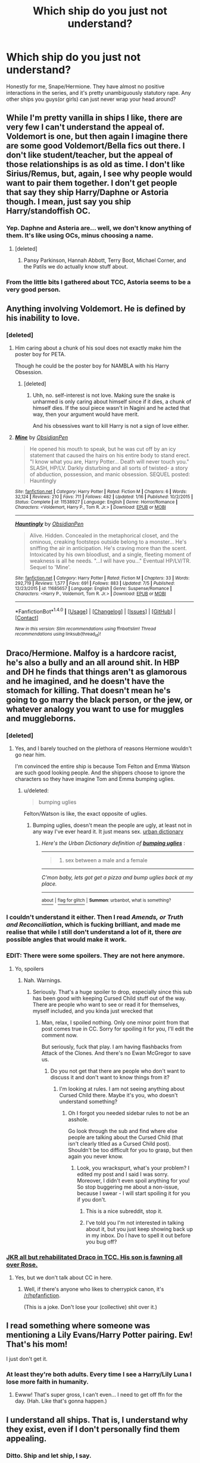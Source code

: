 #+TITLE: Which ship do you just not understand?

* Which ship do you just not understand?
:PROPERTIES:
:Score: 22
:DateUnix: 1467954437.0
:DateShort: 2016-Jul-08
:FlairText: Discussion
:END:
Honestly for me, Snape/Hermione. They have almost no positive interactions in the series, and it's pretty unambiguously statutory rape. Any other ships you guys(or girls) can just never wrap your head around?


** While I'm pretty vanilla in ships I like, there are very few I can't understand the appeal of. Voldemort is one, but then again I imagine there are some good Voldemort/Bella fics out there. I don't like student/teacher, but the appeal of those relationships is as old as time. I don't like Sirius/Remus, but, again, I see why people would want to pair them together. I don't get people that say they ship Harry/Daphne or Astoria though. I mean, just say you ship Harry/standoffish OC.
:PROPERTIES:
:Author: FloreatCastellum
:Score: 17
:DateUnix: 1467966914.0
:DateShort: 2016-Jul-08
:END:

*** Yep. Daphne and Asteria are... well, we don't know anything of them. It's like using OCs, minus choosing a name.
:PROPERTIES:
:Author: Lautael
:Score: 10
:DateUnix: 1468009586.0
:DateShort: 2016-Jul-09
:END:

**** [deleted]
:PROPERTIES:
:Score: 6
:DateUnix: 1468028269.0
:DateShort: 2016-Jul-09
:END:

***** Pansy Parkinson, Hannah Abbott, Terry Boot, Michael Corner, and the Patils we do actually know stuff about.
:PROPERTIES:
:Author: Karinta
:Score: 3
:DateUnix: 1468028803.0
:DateShort: 2016-Jul-09
:END:


*** From the little bits I gathered about TCC, Astoria seems to be a very good person.
:PROPERTIES:
:Author: InquisitorCOC
:Score: 1
:DateUnix: 1468021884.0
:DateShort: 2016-Jul-09
:END:


** Anything involving Voldemort. He is defined by his inability to love.
:PROPERTIES:
:Score: 30
:DateUnix: 1467954680.0
:DateShort: 2016-Jul-08
:END:

*** [deleted]
:PROPERTIES:
:Score: 9
:DateUnix: 1467956869.0
:DateShort: 2016-Jul-08
:END:

**** Him caring about a chunk of his soul does not exactly make him the poster boy for PETA.

Though he could be the poster boy for NAMBLA with his Harry Obsession.
:PROPERTIES:
:Author: viol8er
:Score: 16
:DateUnix: 1467957792.0
:DateShort: 2016-Jul-08
:END:

***** [deleted]
:PROPERTIES:
:Score: 5
:DateUnix: 1467958667.0
:DateShort: 2016-Jul-08
:END:

****** Uhh, no. self-interest is not love. Making sure the snake is unharmed is only caring about himself since if it dies, a chunk of himself dies. If the soul piece wasn't in Nagini and he acted that way, then your argument would have merit.

And his obsessives want to kill Harry is not a sign of love either.
:PROPERTIES:
:Author: viol8er
:Score: 9
:DateUnix: 1467959772.0
:DateShort: 2016-Jul-08
:END:


**** [[http://www.fanfiction.net/s/11538927/1/][*/Mine/*]] by [[https://www.fanfiction.net/u/6778783/ObsidianPen][/ObsidianPen/]]

#+begin_quote
  He opened his mouth to speak, but he was cut off by an icy statement that caused the hairs on his entire body to stand erect. "I know what you are, Harry Potter... Death will never touch you." SLASH, HP/LV. Darkly disturbing and all sorts of twisted- a story of abduction, possession, and manic obsession. SEQUEL posted: Hauntingly
#+end_quote

^{/Site/: [[http://www.fanfiction.net/][fanfiction.net]] *|* /Category/: Harry Potter *|* /Rated/: Fiction M *|* /Chapters/: 6 *|* /Words/: 32,124 *|* /Reviews/: 210 *|* /Favs/: 711 *|* /Follows/: 482 *|* /Updated/: 1/16 *|* /Published/: 10/2/2015 *|* /Status/: Complete *|* /id/: 11538927 *|* /Language/: English *|* /Genre/: Horror/Romance *|* /Characters/: <Voldemort, Harry P., Tom R. Jr.> *|* /Download/: [[http://www.ff2ebook.com/old/ffn-bot/index.php?id=11538927&source=ff&filetype=epub][EPUB]] or [[http://www.ff2ebook.com/old/ffn-bot/index.php?id=11538927&source=ff&filetype=mobi][MOBI]]}

--------------

[[http://www.fanfiction.net/s/11685657/1/][*/Hauntingly/*]] by [[https://www.fanfiction.net/u/6778783/ObsidianPen][/ObsidianPen/]]

#+begin_quote
  Alive. Hidden. Concealed in the metaphorical closet, and the ominous, creaking footsteps outside belong to a monster... He's sniffing the air in anticipation. He's craving more than the scent. Intoxicated by his own bloodlust, and a single, fleeting moment of weakness is all he needs. "...I will have you..." Eventual HP/LV/TR. Sequel to 'Mine'.
#+end_quote

^{/Site/: [[http://www.fanfiction.net/][fanfiction.net]] *|* /Category/: Harry Potter *|* /Rated/: Fiction M *|* /Chapters/: 33 *|* /Words/: 292,719 *|* /Reviews/: 1,577 *|* /Favs/: 691 *|* /Follows/: 883 *|* /Updated/: 7/5 *|* /Published/: 12/23/2015 *|* /id/: 11685657 *|* /Language/: English *|* /Genre/: Suspense/Romance *|* /Characters/: <Harry P., Voldemort, Tom R. Jr.> *|* /Download/: [[http://www.ff2ebook.com/old/ffn-bot/index.php?id=11685657&source=ff&filetype=epub][EPUB]] or [[http://www.ff2ebook.com/old/ffn-bot/index.php?id=11685657&source=ff&filetype=mobi][MOBI]]}

--------------

*FanfictionBot*^{1.4.0} *|* [[[https://github.com/tusing/reddit-ffn-bot/wiki/Usage][Usage]]] | [[[https://github.com/tusing/reddit-ffn-bot/wiki/Changelog][Changelog]]] | [[[https://github.com/tusing/reddit-ffn-bot/issues/][Issues]]] | [[[https://github.com/tusing/reddit-ffn-bot/][GitHub]]] | [[[https://www.reddit.com/message/compose?to=tusing][Contact]]]

^{/New in this version: Slim recommendations using/ ffnbot!slim! /Thread recommendations using/ linksub(thread_id)!}
:PROPERTIES:
:Author: FanfictionBot
:Score: 1
:DateUnix: 1467956876.0
:DateShort: 2016-Jul-08
:END:


** Draco/Hermione. Malfoy is a hardcore racist, he's also a bully and an all around shit. In HBP and DH he finds that things aren't as glamorous and he imagined, and he doesn't have the stomach for killing. That doesn't mean he's going to go marry the black person, or the jew, or whatever analogy you want to use for muggles and muggleborns.
:PROPERTIES:
:Author: howtopleaseme
:Score: 31
:DateUnix: 1467961325.0
:DateShort: 2016-Jul-08
:END:

*** [deleted]
:PROPERTIES:
:Score: 16
:DateUnix: 1467964283.0
:DateShort: 2016-Jul-08
:END:

**** Yes, and I barely touched on the plethora of reasons Hermione wouldn't go near him.

I'm convinced the entire ship is because Tom Felton and Emma Watson are such good looking people. And the shippers choose to ignore the characters so they have imagine Tom and Emma bumping uglies.
:PROPERTIES:
:Author: howtopleaseme
:Score: 21
:DateUnix: 1467964481.0
:DateShort: 2016-Jul-08
:END:

***** u/deleted:
#+begin_quote
  bumping uglies
#+end_quote

Felton/Watson is like, the exact opposite of uglies.
:PROPERTIES:
:Score: 4
:DateUnix: 1468008550.0
:DateShort: 2016-Jul-09
:END:

****** Bumping uglies, doesn't mean the people are ugly, at least not in any way I've ever heard it. It just means sex. [[https://www.urbandictionary.com/define.php?term=bumping+uglies][urban dictionary]]
:PROPERTIES:
:Author: kampkarl
:Score: 3
:DateUnix: 1468043131.0
:DateShort: 2016-Jul-09
:END:

******* /Here's the Urban Dictionary definition of/ [[http://www.urbandictionary.com/define.php?term=bumping+uglies][*/bumping uglies/*]] :

--------------

#+begin_quote

  1. sex between a male and a female
#+end_quote

--------------

/C'mon baby, lets got get a pizza and bump uglies back at my place./

--------------

[[http://www.reddit.com/r/autourbanbot/wiki/index][^{about}]] ^{|} [[http://www.reddit.com/message/compose?to=/r/autourbanbot&subject=bot%20glitch&message=%0Acontext:https://www.reddit.com/r/HPfanfiction/comments/4rt1sn/which_ship_do_you_just_not_understand/d559iuo][^{flag for glitch}]] ^{|} ^{*Summon*: urbanbot, what is something?}
:PROPERTIES:
:Author: autourbanbot
:Score: 1
:DateUnix: 1468043136.0
:DateShort: 2016-Jul-09
:END:


*** I couldn't understand it either. Then I read /Amends, or Truth and Reconciliation/, which is fucking brilliant, and made me realise that while I still don't understand a lot of it, there /are/ possible angles that would make it work.
:PROPERTIES:
:Author: Karinta
:Score: 5
:DateUnix: 1468028891.0
:DateShort: 2016-Jul-09
:END:


*** EDIT: There were some spoilers. They are not here anymore.
:PROPERTIES:
:Score: 1
:DateUnix: 1467966631.0
:DateShort: 2016-Jul-08
:END:

**** Yo, spoilers
:PROPERTIES:
:Author: chaosattractor
:Score: 1
:DateUnix: 1467988906.0
:DateShort: 2016-Jul-08
:END:

***** Nah. Warnings.
:PROPERTIES:
:Score: 0
:DateUnix: 1467988968.0
:DateShort: 2016-Jul-08
:END:

****** Seriously. That's a huge spoiler to drop, especially since this sub has been good with keeping Cursed Child stuff out of the way. There are people who want to see or read it for themselves, myself included, and you kinda just wrecked that
:PROPERTIES:
:Author: chaosattractor
:Score: 2
:DateUnix: 1467989262.0
:DateShort: 2016-Jul-08
:END:

******* Man, relax, I spoiled nothing. Only one minor point from that post comes true in CC. Sorry for spoiling it for you, I'll edit the comment now.

But seriously, fuck that play. I am having flashbacks from Attack of the Clones. And there's no Ewan McGregor to save us.
:PROPERTIES:
:Score: 3
:DateUnix: 1467989642.0
:DateShort: 2016-Jul-08
:END:

******** Do you not get that there are people who don't want to discuss it and don't want to know things from it?
:PROPERTIES:
:Author: chaosattractor
:Score: 2
:DateUnix: 1467990064.0
:DateShort: 2016-Jul-08
:END:

********* I'm looking at rules. I am not seeing anything about Cursed Child there. Maybe it's you, who doesn't understand something?
:PROPERTIES:
:Score: -1
:DateUnix: 1467990357.0
:DateShort: 2016-Jul-08
:END:

********** Oh I forgot you needed sidebar rules to not be an asshole.

Go look through the sub and find where else people are talking about the Cursed Child (that isn't clearly titled as a Cursed Child post). Shouldn't be too difficult for you to grasp, but then again you never know.
:PROPERTIES:
:Author: chaosattractor
:Score: 0
:DateUnix: 1467990668.0
:DateShort: 2016-Jul-08
:END:

*********** Look, you wrackspurt, what's your problem? I edited my post and I said I was sorry. Moreover, I didn't even spoil anything for you! So stop buggering me about a non-issue, because I swear - I will start spoiling it for you if you don't.
:PROPERTIES:
:Score: 0
:DateUnix: 1467991029.0
:DateShort: 2016-Jul-08
:END:

************ This is a nice subreddit, stop it.
:PROPERTIES:
:Score: 2
:DateUnix: 1468017053.0
:DateShort: 2016-Jul-09
:END:


************ I've told you I'm not interested in talking about it, but you just keep showing back up in my inbox. Do I have to spell it out before you bug off?
:PROPERTIES:
:Author: chaosattractor
:Score: 2
:DateUnix: 1467991543.0
:DateShort: 2016-Jul-08
:END:


*** [[/spoiler][JKR all but rehabilitated Draco in TCC. His son is fawning all over Rose.]]
:PROPERTIES:
:Author: InquisitorCOC
:Score: 0
:DateUnix: 1468021792.0
:DateShort: 2016-Jul-09
:END:

**** Yes, but we don't talk about CC in here.
:PROPERTIES:
:Author: Karinta
:Score: 7
:DateUnix: 1468028928.0
:DateShort: 2016-Jul-09
:END:

***** Well, if there's anyone who likes to cherrypick canon, it's [[/r/hpfanfiction]].

(This is a joke. Don't lose your (collective) shit over it.)
:PROPERTIES:
:Author: jeffala
:Score: 1
:DateUnix: 1468030985.0
:DateShort: 2016-Jul-09
:END:


** I read something where someone was mentioning a Lily Evans/Harry Potter pairing. Ew! That's his mom!

I just don't get it.
:PROPERTIES:
:Author: HelloBeautifulChild
:Score: 9
:DateUnix: 1468011392.0
:DateShort: 2016-Jul-09
:END:

*** At least they're both adults. Every time I see a Harry/Lily Luna I lose more faith in humanity.
:PROPERTIES:
:Score: 7
:DateUnix: 1468014253.0
:DateShort: 2016-Jul-09
:END:

**** Ewww! That's super gross, I can't even... I need to get off ffn for the day. (Hah. Like that's gonna happen.)
:PROPERTIES:
:Author: HelloBeautifulChild
:Score: 1
:DateUnix: 1468242102.0
:DateShort: 2016-Jul-11
:END:


** I understand all ships. That is, I understand why they exist, even if I don't personally find them appealing.
:PROPERTIES:
:Author: Pure_Infinity
:Score: 7
:DateUnix: 1468069596.0
:DateShort: 2016-Jul-09
:END:

*** Ditto. Ship and let ship, I say.
:PROPERTIES:
:Author: beta_reader
:Score: 4
:DateUnix: 1468080947.0
:DateShort: 2016-Jul-09
:END:


** Harry or Hermione with either Lucius,Draco,Voldemort,Snape.
:PROPERTIES:
:Author: scoops__
:Score: 12
:DateUnix: 1467968543.0
:DateShort: 2016-Jul-08
:END:


** I dont understand any Voldemort ships. I can only see one-sided Bellamort, in which Voldemort manipulates and uses Bellatrix.

Harry/Daphne is basically Harry/IceQueen!neutral!Slytherin!OC. I used to like these, but now I don't see the point
:PROPERTIES:
:Author: _awesaum_
:Score: 6
:DateUnix: 1467990752.0
:DateShort: 2016-Jul-08
:END:


** It isn't an actual pairing, but more like a pairing trope: pair the spares. I absolutely can't understand why people need to be paired with someone just so there is a happily ever after.

On topic: MC with a OC that isn't properly fleshed out.
:PROPERTIES:
:Author: firingmahlazors
:Score: 5
:DateUnix: 1467992895.0
:DateShort: 2016-Jul-08
:END:

*** [deleted]
:PROPERTIES:
:Score: 3
:DateUnix: 1468028528.0
:DateShort: 2016-Jul-09
:END:

**** Point. Considering Charlie is in Romania for most of the series, I doubt JK could flesh something out for him. Also, I realized that most, if not all, major and supporting characters that survived was paired with someone. There are times I wish people could understand that some people are happy being alone, for once.

I wouldn't blame JK if even 19 years later, Hermione is still focused on her career. I see her as the 'married to her job' type of woman tbh.
:PROPERTIES:
:Author: firingmahlazors
:Score: 2
:DateUnix: 1468029093.0
:DateShort: 2016-Jul-09
:END:

***** [deleted]
:PROPERTIES:
:Score: -5
:DateUnix: 1468030760.0
:DateShort: 2016-Jul-09
:END:

****** u/Lucylouluna:
#+begin_quote
  relationships with children
#+end_quote

Actually, Neville and Hannah don't have children as far as we know from canon sources. In addition to them, if you want to go into even more minor characters, canon also doesn't indicate that Cho Chang has children, just that she's married to a Muggle.
:PROPERTIES:
:Author: Lucylouluna
:Score: 1
:DateUnix: 1468035505.0
:DateShort: 2016-Jul-09
:END:


****** Considering the timeline, LGBTs aren't accepted back then, and supposedly hidden or discrete during the simulated time period of the Wizards.

There wasn't that many named couples in the end iirc? It has been a while though.
:PROPERTIES:
:Author: firingmahlazors
:Score: 1
:DateUnix: 1468044485.0
:DateShort: 2016-Jul-09
:END:


**** That's what irritates me most about the epilogue, even more so than the kids' names.
:PROPERTIES:
:Author: Karinta
:Score: 2
:DateUnix: 1468029173.0
:DateShort: 2016-Jul-09
:END:


** I'm sorry, but I hate these threads. The stories are /fiction/. There's no reason to make anyone feel bad for wanting to read about a fantasy.
:PROPERTIES:
:Author: torystory
:Score: 16
:DateUnix: 1467977286.0
:DateShort: 2016-Jul-08
:END:

*** I think rather than saying what people don't understand, everyone is just saying what they don't like... :(
:PROPERTIES:
:Author: FloreatCastellum
:Score: 10
:DateUnix: 1467998540.0
:DateShort: 2016-Jul-08
:END:


*** Don't be sorry, you're right. It's thinly veiled passive aggression. The OP is a great example. Instead of saying, "I'm just not into this," someone's always gotta make some kind of shitty subtexty judgement about the shippers who do like it.
:PROPERTIES:
:Score: 7
:DateUnix: 1468008155.0
:DateShort: 2016-Jul-09
:END:


** Snape with anyone, really.

Voldemort goes without saying. He's literally incapable of love.
:PROPERTIES:
:Author: UndeadBBQ
:Score: 8
:DateUnix: 1467990669.0
:DateShort: 2016-Jul-08
:END:


** Yah, HG/SS never made sense to me. Nor does any LM/HG (or DM/HG for that matter.) Actually, the only pairings with Hermione that do make sense for me are her with either Ron or Harry.
:PROPERTIES:
:Author: kjpotter
:Score: 3
:DateUnix: 1468108382.0
:DateShort: 2016-Jul-10
:END:


** The 'Snape' in those stories is generally not the one you read in the Books, but an younger version of Alan Rickman.
:PROPERTIES:
:Author: InquisitorCOC
:Score: 8
:DateUnix: 1467987833.0
:DateShort: 2016-Jul-08
:END:

*** Eh. For some writers maybe, possibly even the majority, especially the ones who base their fics on the movies. But for a large chunk of Snape fandom, that's not the case. AR is definitely /not/ my version of Snape.
:PROPERTIES:
:Author: beta_reader
:Score: 4
:DateUnix: 1467990010.0
:DateShort: 2016-Jul-08
:END:

**** The best Snape fics are based on the book character, not Alan Rickman. I recently just read a "Snape becomes Harry's guardian" story and both were completely IC and annoying.
:PROPERTIES:
:Author: _awesaum_
:Score: 2
:DateUnix: 1467990501.0
:DateShort: 2016-Jul-08
:END:


*** My Snape is Adrien Brody with Alan's voice.
:PROPERTIES:
:Author: snhaller
:Score: 1
:DateUnix: 1468031806.0
:DateShort: 2016-Jul-09
:END:

**** Yes! I love Alan Rickman and I love his version of movie snape. But when I read fanfic, I usually imagine book Snape as Adrien Brody. Perfect!
:PROPERTIES:
:Author: Ukelele-in-the-rain
:Score: 1
:DateUnix: 1468044842.0
:DateShort: 2016-Jul-09
:END:


** Anything with OCs. It's not that I dislike them. I just don't understand them.
:PROPERTIES:
:Author: MacsenWledig
:Score: 4
:DateUnix: 1467971621.0
:DateShort: 2016-Jul-08
:END:

*** What don't you understand, the idea to use an OC or the way they are used ?
:PROPERTIES:
:Author: Lautael
:Score: 3
:DateUnix: 1468009810.0
:DateShort: 2016-Jul-09
:END:

**** The way that they're often employed as self-insert stand-ins that allow the author to maintain third-person limited narration doesn't make a lot of sense to me.
:PROPERTIES:
:Author: MacsenWledig
:Score: 4
:DateUnix: 1468034357.0
:DateShort: 2016-Jul-09
:END:


** I just don't understand Snape/Harry. It just doesn't make sense to me. However, I imagine I /could/ change my opinion of it if presented with a super-well-written fic featuring that pairing.
:PROPERTIES:
:Author: Karinta
:Score: 2
:DateUnix: 1468028711.0
:DateShort: 2016-Jul-09
:END:

*** linkao3(Rapture)
:PROPERTIES:
:Author: zojgruhl
:Score: 3
:DateUnix: 1468055391.0
:DateShort: 2016-Jul-09
:END:

**** [[http://archiveofourown.org/works/3836032][*/Rapture Part One: Ten PastPart Two: Twenty PastPart Three: Half PastPart Four: Twenty ToPart Five: Ten ToPart Six: MidnightPart Seven: Memorial/*]] by [[http://archiveofourown.org/users/mia_ugly/pseuds/mia_ugly][/mia_ugly/]]

#+begin_quote
  Snape sees the man, for the first time, on his twenty-fifth birthday.
#+end_quote

^{/Site/: [[http://www.archiveofourown.org/][Archive of Our Own]] *|* /Fandom/: Harry Potter - J. K. Rowling *|* /Published/: 2015-04-28 *|* /Words/: 48123 *|* /Chapters/: 1/1 *|* /Comments/: 90 *|* /Kudos/: 562 *|* /Bookmarks/: 176 *|* /Hits/: 9169 *|* /ID/: 3836032 *|* /Download/: [[http://archiveofourown.org/downloads/mi/mia_ugly/3836032/Rapture.epub?updated_at=1430194253][EPUB]] or [[http://archiveofourown.org/downloads/mi/mia_ugly/3836032/Rapture.mobi?updated_at=1430194253][MOBI]]}

--------------

*FanfictionBot*^{1.4.0} *|* [[[https://github.com/tusing/reddit-ffn-bot/wiki/Usage][Usage]]] | [[[https://github.com/tusing/reddit-ffn-bot/wiki/Changelog][Changelog]]] | [[[https://github.com/tusing/reddit-ffn-bot/issues/][Issues]]] | [[[https://github.com/tusing/reddit-ffn-bot/][GitHub]]] | [[[https://www.reddit.com/message/compose?to=tusing][Contact]]]

^{/New in this version: Slim recommendations using/ ffnbot!slim! /Thread recommendations using/ linksub(thread_id)!}
:PROPERTIES:
:Author: FanfictionBot
:Score: 3
:DateUnix: 1468055400.0
:DateShort: 2016-Jul-09
:END:


*** Sushi's Civil war
:PROPERTIES:
:Author: throwy09
:Score: 2
:DateUnix: 1468078668.0
:DateShort: 2016-Jul-09
:END:


*** [[http://archiveofourown.org/works/670548][The Boy Who Died A Lot]]

I'm a BIG Snarry fan and this is pretty much my favorite Snarry fanfiction, and one of my favorite fanfictions ever.

It's incredibly in-character and follows ALL the books while using the most clever time-travel I've ever come across in the background to save Harry's life over and over and over - so we end up getting the BOOK canon while all the manipulation of events is featured in this fic.

However, the Snarry starts when the fic reaches book 5 and the story becomes incredibly sad, dark and angsty from then on rather than the hilarious, funny tale it was up to the end of year 4.

It's absolutely BRILLIANT and just so clever. The build up is realistic and touching and I've YET to come across another use of time travel as smartly written as this one, WHILE remaining in canon for the books (except of course, Snarry eventually happening!)
:PROPERTIES:
:Score: 2
:DateUnix: 1468117019.0
:DateShort: 2016-Jul-10
:END:

**** I agree, this is a fantastic fic. Really compulsive reading, brilliant handling of the time-travel concept, excellent, acerbic, bitterly funny Snape POV, seemingly effortless sense of humor, and so much skill evident in the way the fic gradually darkens and prepares readers for the truly poignant moments and the UST. This writer is amazing, and I wouldn't be at all surprised if she goes on to publish professionally. Or if she's already a published author in RL.

A couple of times I did want to grab a red pen and scribble "NOPE" alongside scenes that hit the wrong notes in an otherwise virtuoso performance, but they don't affect the Snarry content at all.

I'd give this one a chance even if you don't like Snarry, because it's just that good.
:PROPERTIES:
:Author: beta_reader
:Score: 3
:DateUnix: 1468173695.0
:DateShort: 2016-Jul-10
:END:


*** Seconding Rapture. What a beautiful fic. It's impossible for me to narrow down all my favorites to a single "best," but Rapture is definitely near the top.
:PROPERTIES:
:Author: beta_reader
:Score: 1
:DateUnix: 1468114520.0
:DateShort: 2016-Jul-10
:END:


** Snape or Voldemort/Anyone, really. Voldy is just not capable of love...
:PROPERTIES:
:Author: Lautael
:Score: 2
:DateUnix: 1468009526.0
:DateShort: 2016-Jul-09
:END:


** The ones I like are because I find the characters (or actors, I'll be honest) interesting. Which is why I enjoy Lucius, Snape, Remus, Sirius fics (various pairings)...because I love those actors and I just enjoy imagining why they were the way they were. Same why I like Luna in the stories...she was an interesting character. I also like Marauder fics for similar reasons. They aren't characters we got a ton of detail about from the books so I like reading stories authors come up with.

I generally don't like Ron/anyone because his character/actor just never did anything for me. Good character, but I personally don't need to delve more into it. I especially can't stand canon Ron/Hermione fics; he and Hermione were never right for each other IMO.

I also got enough of Harry from the books so I don't usually feel like reading him when I'm reading FF.

Draco is meh, don't mind him in fics but haven't read any with him as the main man. Voldemort wouldn't bother me but I don't like especially dark fics, and anything not dark feels too AU for me.
:PROPERTIES:
:Author: travelngeng
:Score: 2
:DateUnix: 1467980408.0
:DateShort: 2016-Jul-08
:END:


** For me it's Albus/Greater Good. And yes, I know that strictly speaking it is not a ship, but some writers do take it far enough that it technically can be treated as one.
:PROPERTIES:
:Author: Kazeto
:Score: 1
:DateUnix: 1468125478.0
:DateShort: 2016-Jul-10
:END:


** Anyone/Scorpius Malfoy. Just cause he is the only named child who isn't with the weasleys, doesn't mean he should be forced with the weasleys, especially since they haven't even interacted.

Mostly it is Rose/Scorpius and it is just idiotic because apparently she must beat him in tests cause of what her father said. (I haven't been following cursed child spoilers, for all I know there could be great character development there, but this has been going on before that, so my point stands)
:PROPERTIES:
:Author: Healergirl2
:Score: 1
:DateUnix: 1468161469.0
:DateShort: 2016-Jul-10
:END:


** Never understood Voldey/Harry or Harry/Snape. Also never really got Harmony either. Unless they change their personalities, Harry and Hermione don't mesh in a romantic way.
:PROPERTIES:
:Author: Zeev89
:Score: 0
:DateUnix: 1468030706.0
:DateShort: 2016-Jul-09
:END:


** Draco/Harry

Draco/Hermione

Harry/Ginny

Harry/Ron

Ron/Hermione

Ron/Anyone really

Luna/Anyone really

Snape/Anyone really

Minerva/Harry

Minerva/Hermione

I could go on and on.
:PROPERTIES:
:Author: viol8er
:Score: -16
:DateUnix: 1467957726.0
:DateShort: 2016-Jul-08
:END:

*** [deleted]
:PROPERTIES:
:Score: 13
:DateUnix: 1467958859.0
:DateShort: 2016-Jul-08
:END:

**** There are a LOT of 'ships I like. Those ones, though, are all rather popular and I don't get them. Some are because the character is not really relationship material--Luna needs psychological help due to PTSD compounded by a father who has his own PTSD--while the other--Ron's--are just because I dislike the character. I don't like the canon romances because they don't work to me, partially because Ginny is the 'first girl wins' trope which has always bugged me and Ron/Hermione is... problematic, in that I've seen that exact same relationship end up with the woman with a broken occipital and brain damage.
:PROPERTIES:
:Author: viol8er
:Score: -10
:DateUnix: 1467960041.0
:DateShort: 2016-Jul-08
:END:

***** TIL I can't be loved because I have PTSD.
:PROPERTIES:
:Author: FloreatCastellum
:Score: 24
:DateUnix: 1467964754.0
:DateShort: 2016-Jul-08
:END:

****** And people can be incredibly resilient and move on, while struggling with PTSD. Having PTSD doesn't mean they can't love or be loved. Luna, especially, gave me the impression she was resilient.
:PROPERTIES:
:Author: dysphere
:Score: 6
:DateUnix: 1468017287.0
:DateShort: 2016-Jul-09
:END:


***** Are you saying Ron is abusive? TBH, I think you're reading a lot of things from your own life into the story that just aren't there for most people.
:PROPERTIES:
:Author: cavelioness
:Score: 18
:DateUnix: 1467976928.0
:DateShort: 2016-Jul-08
:END:

